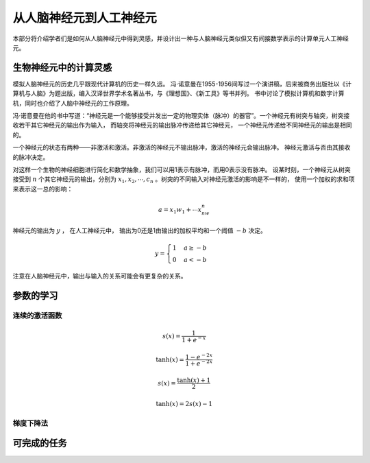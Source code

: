 从人脑神经元到人工神经元
---------------------------------------------------

本部分将介绍学者们是如何从人脑神经元中得到灵感，并设计出一种与人脑神经元类似但又有间接数学表示的计算单元人工神经元。

.. plot::

    import matplotlib.pyplot as plt
    import numpy as np
    x = np.random.randn(1000)
    plt.hist( x, 20)
    plt.grid()
    plt.title(r'Normal: $\mu=%.2f, \sigma=%.2f$'%(x.mean(), x.std()))
    plt.show()


生物神经元中的计算灵感
+++++++++++++++++++++++++++++++++++++

模拟人脑神经元的历史几乎跟现代计算机的历史一样久远。 冯·诺意曼在1955-1956间写过一个演讲稿，后来被商务出版社以《计算机与人脑》为题出版，编入汉译世界学术名著丛书，与《理想国》、《新工具》等书并列。 书中讨论了模拟计算机和数字计算机，同时也介绍了人脑中神经元的工作原理。

冯·诺意曼在他的书中写道：“神经元是一个能够接受并发出一定的物理实体（脉冲）的器官”。一个神经元有树突与轴突，树突接收若干其它神经元的输出作为输入， 而轴突将神经元的输出脉冲传递给其它神经元， 一个神经元传递给不同神经元的输出是相同的。

一个神经元的状态有两种——非激活和激活。非激活的神经元不输出脉冲，激活的神经元会输出脉冲。 神经元激活与否由其接收的脉冲决定。

对这样一个生物的神经细胞进行简化和数学抽象，我们可以用1表示有脉冲，而用0表示没有脉冲。 设某时刻，一个神经元从树突接受到 :math:`n` 个其它神经元的输出，分别为 :math:`x_1,x_2,\cdots,c_n` 。树突的不同输入对神经元激活的影响是不一样的， 使用一个加权的求和项来表示这一总的影响：

.. math::

    a=x_1w_1+ \cdots x_nw_n

神经元的输出为 :math:`y` ， 在人工神经元中， 输出为0还是1由输出的加权平均和一个阈值 :math:`-b` 决定。 

.. math::

    y=\begin{cases}1 & a \geq -b \\ 0 & a < -b \end{cases}

注意在人脑神经元中，输出与输入的关系可能会有更复杂的关系。

参数的学习
++++++++++++++++++++++++++++

连续的激活函数
.................

.. math::

    s(x)=\frac{1}{1+e^{-x}}


.. math::

    \tanh(x)=\frac{1-e^{-2x}}{1+e^{-2x}}

.. math::

    s(x)=\frac{\tanh(x)+1}{2}

    \tanh(x)=2s(x)-1

梯度下降法
...................


可完成的任务
+++++++++++++++++++++++++
